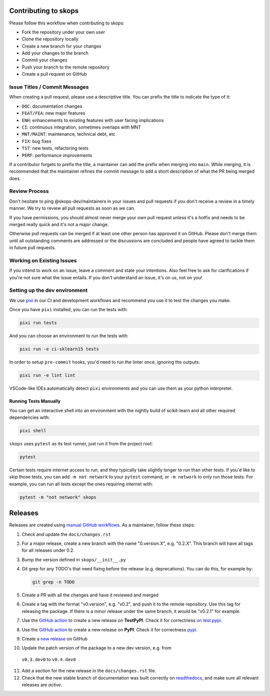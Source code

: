 Contributing to skops
=====================

Please follow this workflow when contributing to skops:

- Fork the repository under your own user
- Clone the repository locally
- Create a new branch for your changes
- Add your changes to the branch
- Commit your changes
- Push your branch to the remote repository
- Create a pull request on GitHub

Issue Titles / Commit Messages
------------------------------

When creating a pull request, please use a descriptive title. You can prefix
the title to indicate the type of it:

- ``DOC``: documentation changes
- ``FEAT/FEA``: new major features
- ``ENH``: enhancements to existing features with user facing implications
- ``CI``: continuous integration, sometimes overlaps with MNT
- ``MNT/MAINT``: maintenance, technical debt, etc
- ``FIX``: bug fixes
- ``TST``: new tests, refactoring tests
- ``PERF``: performance improvements

If a contributor forgets to prefix the title, a maintainer can add the prefix
when merging into ``main``. While merging, it is recommended that the
maintainer refines the commit message to add a short description of what the PR
being merged does.

Review Process
--------------

Don't hesitate to ping @skops-dev/maintainers in your issues and pull requests
if you don't receive a review in a timely manner. We try to review all pull
requests as soon as we can.

If you have permissions, you should almost never merge your own pull request
unless it's a hotfix and needs to be merged really quick and it's not a major
change.

Otherwise pull requests can be merged if at least one other person has approved
it on GitHub. Please don't merge them until all outstanding comments are
addressed or the discussions are concluded and people have agreed to tackle
them in future pull requests.

Working on Existing Issues
--------------------------

If you intend to work on an issue, leave a comment and state your intentions.
Also feel free to ask for clarifications if you're not sure what the issue
entails. If you don't understand an issue, it's on us, not on you!

Setting up the dev environment
------------------------------

We use `pixi <https://github.com/prefix-dev/pixi>`_ in our CI and development
workflows and recommend you use it to test the changes you make.

Once you have ``pixi`` installed, you can run the tests with:

.. code:: bash

   pixi run tests

And you can choose an environment to run the tests with:

.. code:: bash

   pixi run -e ci-sklearn15 tests

In order to setup ``pre-commit`` hooks, you'd need to run the linter once, ignoring
the outputs:

.. code:: bash

   pixi run -e lint lint

VSCode-like IDEs automatically detect ``pixi`` environments and you can use them as
your python interpreter.

Running Tests Manually
~~~~~~~~~~~~~~~~~~~~~~

You can get an interactive shell into an environment with the nightly build of
scikit-learn and all other required dependencies with:

.. code:: bash

   pixi shell

``skops`` uses ``pytest`` as its test runner, just run it from the project root:

.. code:: bash

   pytest

Certain tests require internet access to run, and they typically take slightly
longer to run than other tests. If you'd like to skip those tests, you can add
``-m not network`` to your ``pytest`` command, or ``-m network`` to only run
those tests. For example, you can run all tests except the ones requiring
internet with:

.. code:: bash

   pytest -m "not network" skops


Releases
========

Releases are created using `manual GitHub workflows
<https://docs.github.com/en/actions/managing-workflow-runs/manually-running-a-workflow>`_.
As a maintainer, follow these steps:

1. Check and update the ``docs/changes.rst``
2. For a major release, create a new branch with the name "0.version.X", e.g.
   "0.2.X". This branch will have all tags for all releases under 0.2.
3. Bump the version defined in ``skops/__init__.py``
4. Git grep for any TODO's that need fixing before the release (e.g.
   deprecations). You can do this, for example by:

   .. code:: bash

      git grep -n TODO


5. Create a PR with all the changes and have it reviewed and merged
6. Create a tag with the format "v0.version", e.g. "v0.2", and push it to the
   remote repository. Use this tag for releasing the package. If there is a
   minor release under the same branch, it would be "v0.2.1" for example.
7. Use the `GitHub action
   <https://github.com/skops-dev/skops/actions/workflows/publish-pypi.yml>`__ to
   create a new release on **TestPyPI**. Check it for correctness `on test.pypi
   <https://test.pypi.org/project/skops/>`_.
8. Use the `GitHub action
   <https://github.com/skops-dev/skops/actions/workflows/publish-pypi.yml>`__ to
   create a new release on **PyPI**. Check it for correctness `pypi
   <https://pypi.org/project/skops/>`_.
9. Create a `new release <https://github.com/skops-dev/skops/releases>`_ on
   GitHub
10. Update the patch version of the package to a new dev version, e.g. from
   ``v0.3.dev0`` to ``v0.4.dev0``
11. Add a section for the new release in the ``docs/changes.rst`` file.
12. Check that the new stable branch of documentation was built correctly on
    `readthedocs <https://readthedocs.org/projects/skops/builds/>`_, and make
    sure all relevant releases are *active*.
